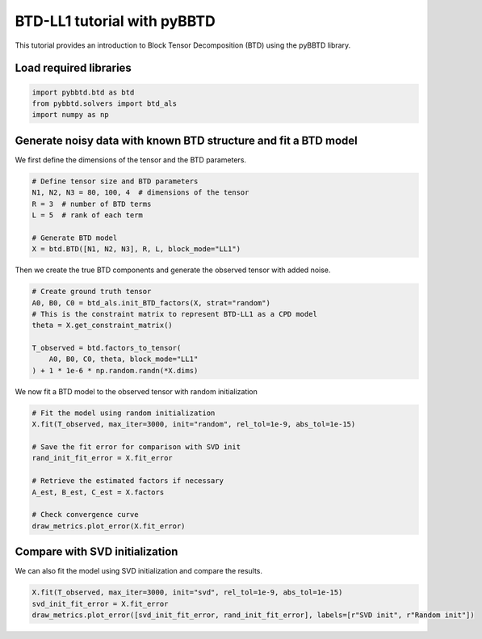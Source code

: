 BTD-LL1 tutorial with pyBBTD
===================================

This tutorial provides an introduction to Block Tensor Decomposition (BTD) using the pyBBTD library.

Load required libraries
------------------------

.. code:: python3

    import pybbtd.btd as btd
    from pybbtd.solvers import btd_als
    import numpy as np
    
Generate noisy data with known BTD structure and fit a BTD model
-------------------------------------------------------------------------------------

We first define the dimensions of the tensor and the BTD parameters.

.. code:: python3

    # Define tensor size and BTD parameters
    N1, N2, N3 = 80, 100, 4  # dimensions of the tensor
    R = 3  # number of BTD terms
    L = 5  # rank of each term

    # Generate BTD model
    X = btd.BTD([N1, N2, N3], R, L, block_mode="LL1")

Then we create the true BTD components and generate the observed tensor with added noise.

.. code:: python3

    # Create ground truth tensor
    A0, B0, C0 = btd_als.init_BTD_factors(X, strat="random")
    # This is the constraint matrix to represent BTD-LL1 as a CPD model
    theta = X.get_constraint_matrix()

    T_observed = btd.factors_to_tensor(
        A0, B0, C0, theta, block_mode="LL1"
    ) + 1 * 1e-6 * np.random.randn(*X.dims)

We now fit a BTD model to the observed tensor with random initialization

.. code:: python3

    # Fit the model using random initialization
    X.fit(T_observed, max_iter=3000, init="random", rel_tol=1e-9, abs_tol=1e-15)

    # Save the fit error for comparison with SVD init
    rand_init_fit_error = X.fit_error

    # Retrieve the estimated factors if necessary
    A_est, B_est, C_est = X.factors

    # Check convergence curve
    draw_metrics.plot_error(X.fit_error)
.. image:: btd_files/fit_error_rand.png

Compare with SVD initialization
---------------------------------

We can also fit the model using SVD initialization and compare the results.

.. code:: python3

    X.fit(T_observed, max_iter=3000, init="svd", rel_tol=1e-9, abs_tol=1e-15)
    svd_init_fit_error = X.fit_error
    draw_metrics.plot_error([svd_init_fit_error, rand_init_fit_error], labels=[r"SVD init", r"Random init"])
    
.. image:: btd_files/fit_error_svd.png